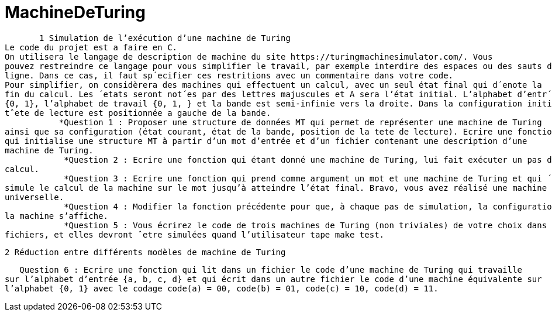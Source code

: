 = MachineDeTuring

       1 Simulation de l’exécution d’une machine de Turing
Le code du projet est a faire en C.
On utilisera le langage de description de machine du site https://turingmachinesimulator.com/. Vous
pouvez restreindre ce langage pour vous simplifier le travail, par exemple interdire des espaces ou des sauts de
ligne. Dans ce cas, il faut sp´ecifier ces restritions avec un commentaire dans votre code.
Pour simplifier, on considèrera des machines qui effectuent un calcul, avec un seul état final qui d´enote la
fin du calcul. Les ´etats seront not´es par des lettres majuscules et A sera l’état initial. L’alphabet d’entr´ee est
{0, 1}, l’alphabet de travail {0, 1, } et la bande est semi-infinie vers la droite. Dans la configuration initiale, la
tˆete de lecture est positionnée a gauche de la bande.
           *Question 1 : Proposer une structure de données MT qui permet de représenter une machine de Turing
ainsi que sa configuration (état courant, état de la bande, position de la tete de lecture). Ecrire une fonction 
qui initialise une structure MT à partir d’un mot d’entrée et d’un fichier contenant une description d’une
machine de Turing.
            *Question 2 : Ecrire une fonction qui étant donné une machine de Turing, lui fait exécuter un pas de
calcul.
            *Question 3 : Ecrire une fonction qui prend comme argument un mot et une machine de Turing et qui ´
simule le calcul de la machine sur le mot jusqu’à atteindre l’état final. Bravo, vous avez réalisé une machine
universelle.
            *Question 4 : Modifier la fonction précédente pour que, à chaque pas de simulation, la configuration de
la machine s’affiche.
            *Question 5 : Vous écrirez le code de trois machines de Turing (non triviales) de votre choix dans trois
fichiers, et elles devront ˆetre simulées quand l’utilisateur tape make test.

         2 Réduction entre différents modèles de machine de Turing
         
   Question 6 : Ecrire une fonction qui lit dans un fichier le code d’une machine de Turing qui travaille 
sur l’alphabet d’entrée {a, b, c, d} et qui écrit dans un autre fichier le code d’une machine équivalente sur
l’alphabet {0, 1} avec le codage code(a) = 00, code(b) = 01, code(c) = 10, code(d) = 11.
